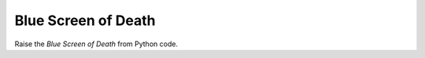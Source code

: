 ====================
Blue Screen of Death
====================

Raise the *Blue Screen of Death* from Python code.

